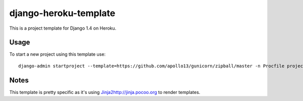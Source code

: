 django-heroku-template
======================

This is a project template for Django 1.4 on Heroku.

Usage
-----

To start a new project using this template use::

    django-admin startproject --template=https://github.com/apollo13/gunicorn/zipball/master -n Procfile project_name

Notes
-----

This template is pretty specific as it's using `<Jinja2 http://jinja.pocoo.org>`_
to render templates.
